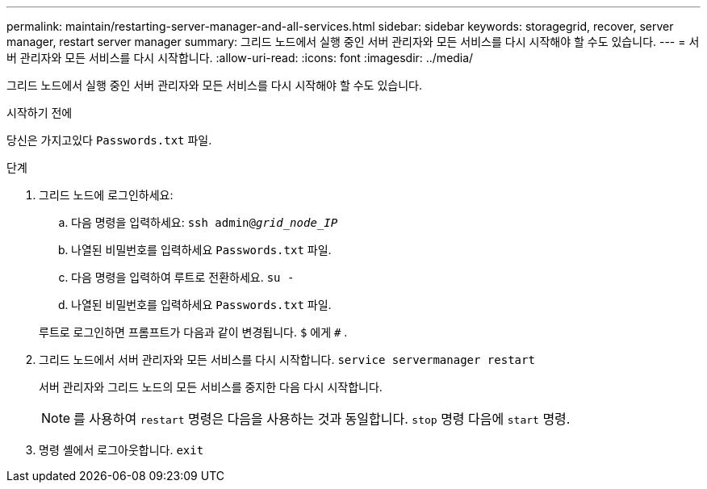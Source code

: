 ---
permalink: maintain/restarting-server-manager-and-all-services.html 
sidebar: sidebar 
keywords: storagegrid, recover, server manager, restart server manager 
summary: 그리드 노드에서 실행 중인 서버 관리자와 모든 서비스를 다시 시작해야 할 수도 있습니다. 
---
= 서버 관리자와 모든 서비스를 다시 시작합니다.
:allow-uri-read: 
:icons: font
:imagesdir: ../media/


[role="lead"]
그리드 노드에서 실행 중인 서버 관리자와 모든 서비스를 다시 시작해야 할 수도 있습니다.

.시작하기 전에
당신은 가지고있다 `Passwords.txt` 파일.

.단계
. 그리드 노드에 로그인하세요:
+
.. 다음 명령을 입력하세요: `ssh admin@_grid_node_IP_`
.. 나열된 비밀번호를 입력하세요 `Passwords.txt` 파일.
.. 다음 명령을 입력하여 루트로 전환하세요. `su -`
.. 나열된 비밀번호를 입력하세요 `Passwords.txt` 파일.


+
루트로 로그인하면 프롬프트가 다음과 같이 변경됩니다. `$` 에게 `#` .

. 그리드 노드에서 서버 관리자와 모든 서비스를 다시 시작합니다. `service servermanager restart`
+
서버 관리자와 그리드 노드의 모든 서비스를 중지한 다음 다시 시작합니다.

+

NOTE: 를 사용하여 `restart` 명령은 다음을 사용하는 것과 동일합니다. `stop` 명령 다음에 `start` 명령.

. 명령 셸에서 로그아웃합니다. `exit`

